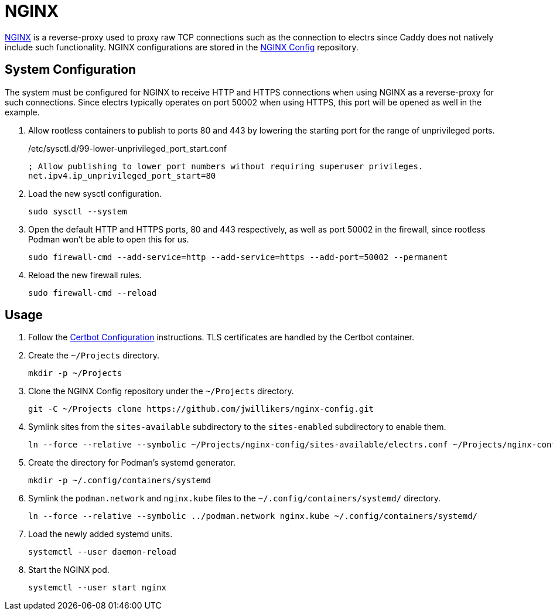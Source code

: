 = NGINX
:experimental:
:icons: font
:keywords: acme caddy dns http https proxy reverse-proxy ssl tls
ifdef::env-github[]
:tip-caption: :bulb:
:note-caption: :information_source:
:important-caption: :heavy_exclamation_mark:
:caution-caption: :fire:
:warning-caption: :warning:
endif::[]
:NGINX: https://www.nginx.com/[NGINX]

{NGINX} is a reverse-proxy used to proxy raw TCP connections such as the connection to electrs since Caddy does not natively include such functionality.
NGINX configurations are stored in the https://github.com/jwillikers/nginx-config[NGINX Config] repository.

== System Configuration

The system must be configured for NGINX to receive HTTP and HTTPS connections when using NGINX as a reverse-proxy for such connections.
Since electrs typically operates on port 50002 when using HTTPS, this port will be opened as well in the example.

. Allow rootless containers to publish to ports 80 and 443 by lowering the starting port for the range of unprivileged ports.
+
./etc/sysctl.d/99-lower-unprivileged_port_start.conf
[source]
----
; Allow publishing to lower port numbers without requiring superuser privileges.
net.ipv4.ip_unprivileged_port_start=80
----

. Load the new sysctl configuration.
+
[,sh]
----
sudo sysctl --system
----

. Open the default HTTP and HTTPS ports, 80 and 443 respectively, as well as port 50002 in the firewall, since rootless Podman won't be able to open this for us.
+
[,sh]
----
sudo firewall-cmd --add-service=http --add-service=https --add-port=50002 --permanent
----

. Reload the new firewall rules.
+
[,sh]
----
sudo firewall-cmd --reload
----

== Usage

. Follow the <<../certbot/README.adoc,Certbot Configuration>> instructions.
TLS certificates are handled by the Certbot container.

. Create the `~/Projects` directory.
+
[,sh]
----
mkdir -p ~/Projects
----

. Clone the NGINX Config repository under the `~/Projects` directory.
+
[,sh]
----
git -C ~/Projects clone https://github.com/jwillikers/nginx-config.git
----

. Symlink sites from the `sites-available` subdirectory to the `sites-enabled` subdirectory to enable them.
+
[,sh]
----
ln --force --relative --symbolic ~/Projects/nginx-config/sites-available/electrs.conf ~/Projects/nginx-config/sites-enabled/electrs.conf
----

. Create the directory for Podman's systemd generator.
+
[,sh]
----
mkdir -p ~/.config/containers/systemd
----

. Symlink the `podman.network` and `nginx.kube` files to the `~/.config/containers/systemd/` directory.
+
[,sh]
----
ln --force --relative --symbolic ../podman.network nginx.kube ~/.config/containers/systemd/
----

. Load the newly added systemd units.
+
[,sh]
----
systemctl --user daemon-reload
----

. Start the NGINX pod.
+
[,sh]
----
systemctl --user start nginx
----

